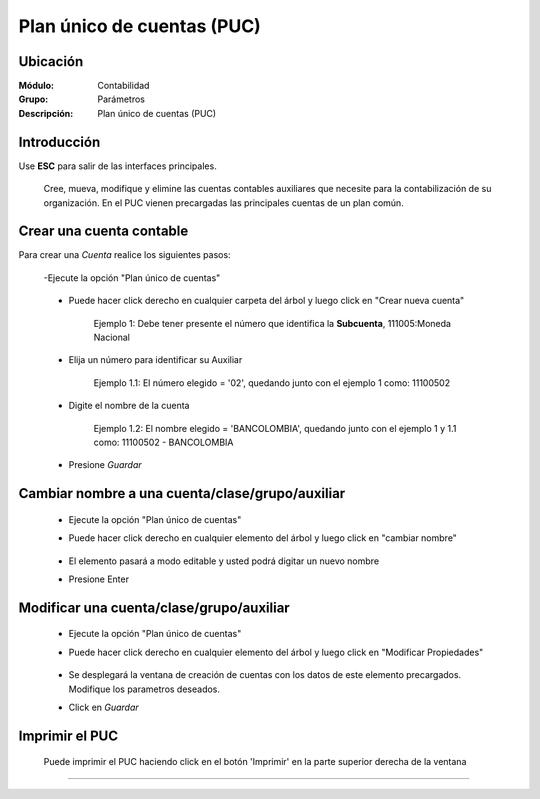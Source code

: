 ===========================
Plan único de cuentas (PUC)
===========================

Ubicación
=========

:Módulo:
 Contabilidad

:Grupo:
 Parámetros

:Descripción:
  Plan único de cuentas (PUC)

Introducción
============

Use **ESC** para salir de las interfaces principales.

	Cree, mueva, modifique y elimine las cuentas contables auxiliares que necesite para la contabilización de su organización. En el PUC vienen precargadas las principales cuentas de un plan común.

Crear una cuenta contable
=========================

Para crear una *Cuenta* realice los siguientes pasos:

	-Ejecute la opción "Plan único de cuentas"

		.. figure:: images/puc/1.png
 			:align: center

	- Puede hacer click derecho en cualquier carpeta del árbol y luego click en "Crear nueva cuenta" 

	 		

	 		Ejemplo 1: Debe tener presente el número que identifica la **Subcuenta**, 111005:Moneda Nacional


	- Elija un número para identificar su Auxiliar



			Ejemplo 1.1: El número elegido = '02', quedando junto con el ejemplo 1 como: 11100502 

	- Digite el nombre de la cuenta



			Ejemplo 1.2: El nombre elegido = 'BANCOLOMBIA', quedando junto con el ejemplo 1 y 1.1 como: 11100502 - BANCOLOMBIA

	- Presione |save.bmp| *Guardar*



Cambiar nombre a una cuenta/clase/grupo/auxiliar
================================================

	- Ejecute la opción "Plan único de cuentas"
	- Puede hacer click derecho en cualquier elemento del árbol y luego click en "cambiar nombre"
		.. figure:: images/puc/2.png
 			:align: center
	- El elemento pasará a modo editable y usted podrá digitar un nuevo nombre
	- Presione Enter 

Modificar una cuenta/clase/grupo/auxiliar
==================================================

	- Ejecute la opción "Plan único de cuentas"
	- Puede hacer click derecho en cualquier elemento del árbol y luego click en "Modificar Propiedades"
		.. figure:: images/puc/3.png
 			:align: center
	- Se desplegará la ventana de creación de cuentas con los datos de este elemento precargados. Modifique los parametros deseados.
	- Click en |save.bmp| *Guardar*



Imprimir el PUC
===============

	Puede imprimir el PUC haciendo click en el botón |printer_q.bmp| 'Imprimir' en la parte superior derecha de la ventana



--------------------------------------------

.. |pdf_logo.gif| image:: /_images/generales/pdf_logo.gif
.. |excel.bmp| image:: /_images/generales/excel.bmp
.. |codbar.png| image:: /_images/generales/codbar.png
.. |printer_q.bmp| image:: /_images/generales/printer_q.bmp
.. |calendaricon.gif| image:: /_images/generales/calendaricon.gif
.. |gear.bmp| image:: /_images/generales/gear.bmp
.. |openfolder.bmp| image:: /_images/generales/openfold.bmp
.. |library_listview.bmp| image:: /_images/generales/library_listview.png
.. |plus.bmp| image:: /_images/generales/plus.bmp
.. |wzedit.bmp| image:: /_images/generales/wzedit.bmp
.. |buscar.bmp| image:: /_images/generales/buscar.bmp
.. |delete.bmp| image:: /_images/generales/delete.bmp
.. |btn_ok.bmp| image:: /_images/generales/btn_ok.bmp
.. |refresh.bmp| image:: /_images/generales/refresh.bmp
.. |descartar.bmp| image:: /_images/generales/descartar.bmp
.. |save.bmp| image:: /_images/generales/save.bmp
.. |wznew.bmp| image:: /_images/generales/wznew.bmp


	

